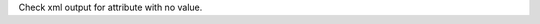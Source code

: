 Check xml output for attribute with no value.

.. perl::
   my $dom = new Text::Restructured::DOM('nosuchtag', 'undefattr', undef);
   return $dom;

